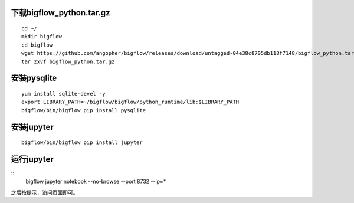 
下载bigflow_python.tar.gz
""""""""""""""""""""""""""""""""""""

::

  cd ~/
  mkdir bigflow
  cd bigflow
  wget https://github.com/angopher/bigflow/releases/download/untagged-04e38c8705db118f7148/bigflow_python.tar.gz
  tar zxvf bigflow_python.tar.gz


安装pysqlite
""""""""""""""""""""""""""""""""""""

::

  yum install sqlite-devel -y
  export LIBRARY_PATH=~/bigflow/bigflow/python_runtime/lib:$LIBRARY_PATH
  bigflow/bin/bigflow pip install pysqlite


安装jupyter
""""""""""""""""""""""""""""""""""""

::

	bigflow/bin/bigflow pip install jupyter

运行jupyter
""""""""""""""""""""""""""""""""""""

::
	bigflow jupyter notebook --no-browse --port 8732 --ip=*

之后按提示，访问页面即可。
